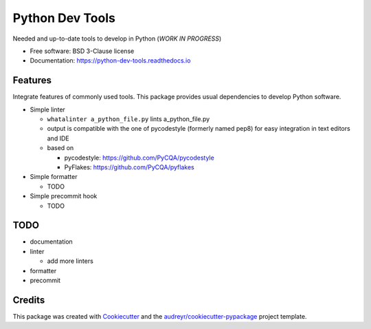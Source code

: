 Python Dev Tools
================


.. image:: https://img.shields.io/pypi/v/python_dev_tools.svg
        :target: https://pypi.python.org/pypi/python_dev_tools

.. image:: https://img.shields.io/pypi/l/python_dev_tools.svg
        :target: https://github.com/vpoulailleau/python_dev_tools/blob/master/LICENSE

.. image:: https://travis-ci.com/vpoulailleau/python-dev-tools.svg?branch=master
        :target: https://travis-ci.com/vpoulailleau/python-dev-tools

.. image:: https://readthedocs.org/projects/python-dev-tools/badge/?version=latest
        :target: https://python-dev-tools.readthedocs.io/en/latest/?badge=latest
        :alt: Documentation Status

.. image:: https://pepy.tech/badge/python-dev-tools
        :target: https://pepy.tech/project/python-dev-tools
        :alt: Downloads

.. image:: https://coveralls.io/repos/github/vpoulailleau/python-dev-tools/badge.svg?branch=master
        :target: https://coveralls.io/github/vpoulailleau/python-dev-tools?branch=master
        :alt: Coverage Status

.. image:: https://api.codeclimate.com/v1/badges/282fcd71714dabd6a847/maintainability
        :target: https://codeclimate.com/github/vpoulailleau/python-dev-tools/maintainability
        :alt: Maintainability



Needed and up-to-date tools to develop in Python (*WORK IN PROGRESS*)


* Free software: BSD 3-Clause license
* Documentation: https://python-dev-tools.readthedocs.io

Features
--------

Integrate features of commonly used tools. This package provides usual
dependencies to develop Python software.

* Simple linter

  * ``whatalinter a_python_file.py`` lints a_python_file.py
  * output is compatible with the one of pycodestyle (formerly named pep8) for
    easy integration in text editors and IDE
  * based on

    * pycodestyle: https://github.com/PyCQA/pycodestyle
    * PyFlakes: https://github.com/PyCQA/pyflakes

* Simple formatter

  * TODO

* Simple precommit hook

  * TODO

TODO
----

* documentation
* linter

  * add more linters

* formatter
* precommit

Credits
-------

This package was created with Cookiecutter_ and the
`audreyr/cookiecutter-pypackage`_ project template.

.. _Cookiecutter: https://github.com/audreyr/cookiecutter
.. _`audreyr/cookiecutter-pypackage`: https://github.com/audreyr/cookiecutter-pypackage
